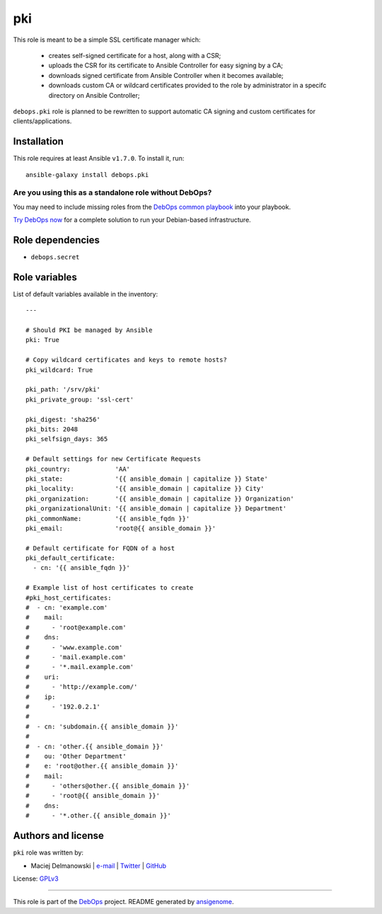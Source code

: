 |DebOps| pki
############

.. |DebOps| image:: http://debops.org/images/debops-small.png
   :target: http://debops.org

|Travis CI| |test-suite| |Ansible Galaxy|

.. |Travis CI| image:: http://img.shields.io/travis/debops/ansible-pki.svg?style=flat
   :target: http://travis-ci.org/debops/ansible-pki

.. |test-suite| image:: http://img.shields.io/badge/test--suite-ansible--pki-blue.svg?style=flat
   :target: https://github.com/debops/test-suite/tree/master/ansible-pki/

.. |Ansible Galaxy| image:: http://img.shields.io/badge/galaxy-debops.pki-660198.svg?style=flat
   :target: https://galaxy.ansible.com/list#/roles/1588



This role is meant to be a simple SSL certificate manager which:

  * creates self-signed certificate for a host, along with a CSR;
  * uploads the CSR for its certificate to Ansible Controller for easy
    signing by a CA;
  * downloads signed certificate from Ansible Controller when it becomes
    available;
  * downloads custom CA or wildcard certificates provided to the role by
    administrator in a specifc directory on Ansible Controller;

``debops.pki`` role is planned to be rewritten to support automatic CA
signing and custom certificates for clients/applications.

Installation
~~~~~~~~~~~~

This role requires at least Ansible ``v1.7.0``. To install it, run:

::

    ansible-galaxy install debops.pki

Are you using this as a standalone role without DebOps?
=======================================================

You may need to include missing roles from the `DebOps common playbook`_
into your playbook.

`Try DebOps now`_ for a complete solution to run your Debian-based infrastructure.

.. _DebOps common playbook: https://github.com/debops/debops-playbooks/blob/master/playbooks/common.yml
.. _Try DebOps now: https://github.com/debops/debops/


Role dependencies
~~~~~~~~~~~~~~~~~

- ``debops.secret``

Role variables
~~~~~~~~~~~~~~

List of default variables available in the inventory:

::

    ---
    
    # Should PKI be managed by Ansible
    pki: True
    
    # Copy wildcard certificates and keys to remote hosts?
    pki_wildcard: True
    
    pki_path: '/srv/pki'
    pki_private_group: 'ssl-cert'
    
    pki_digest: 'sha256'
    pki_bits: 2048
    pki_selfsign_days: 365
    
    # Default settings for new Certificate Requests
    pki_country:            'AA'
    pki_state:              '{{ ansible_domain | capitalize }} State'
    pki_locality:           '{{ ansible_domain | capitalize }} City'
    pki_organization:       '{{ ansible_domain | capitalize }} Organization'
    pki_organizationalUnit: '{{ ansible_domain | capitalize }} Department'
    pki_commonName:         '{{ ansible_fqdn }}'
    pki_email:              'root@{{ ansible_domain }}'
    
    # Default certificate for FQDN of a host
    pki_default_certificate:
      - cn: '{{ ansible_fqdn }}'
    
    # Example list of host certificates to create
    #pki_host_certificates:
    #  - cn: 'example.com'
    #    mail:
    #      - 'root@example.com'
    #    dns:
    #      - 'www.example.com'
    #      - 'mail.example.com'
    #      - '*.mail.example.com'
    #    uri:
    #      - 'http://example.com/'
    #    ip:
    #      - '192.0.2.1'
    #
    #  - cn: 'subdomain.{{ ansible_domain }}'
    #
    #  - cn: 'other.{{ ansible_domain }}'
    #    ou: 'Other Department'
    #    e: 'root@other.{{ ansible_domain }}'
    #    mail:
    #      - 'others@other.{{ ansible_domain }}'
    #      - 'root@{{ ansible_domain }}'
    #    dns:
    #      - '*.other.{{ ansible_domain }}'




Authors and license
~~~~~~~~~~~~~~~~~~~

``pki`` role was written by:

- Maciej Delmanowski | `e-mail <mailto:drybjed@gmail.com>`_ | `Twitter <https://twitter.com/drybjed>`_ | `GitHub <https://github.com/drybjed>`_

License: `GPLv3 <https://tldrlegal.com/license/gnu-general-public-license-v3-%28gpl-3%29>`_

****

This role is part of the `DebOps`_ project. README generated by `ansigenome`_.

.. _DebOps: http://debops.org/
.. _Ansigenome: https://github.com/nickjj/ansigenome/
